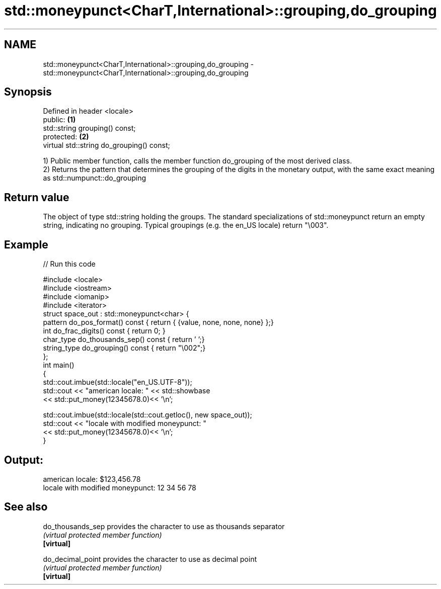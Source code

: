 .TH std::moneypunct<CharT,International>::grouping,do_grouping 3 "2020.03.24" "http://cppreference.com" "C++ Standard Libary"
.SH NAME
std::moneypunct<CharT,International>::grouping,do_grouping \- std::moneypunct<CharT,International>::grouping,do_grouping

.SH Synopsis

  Defined in header <locale>
  public:                                  \fB(1)\fP
  std::string grouping() const;
  protected:                               \fB(2)\fP
  virtual std::string do_grouping() const;

  1) Public member function, calls the member function do_grouping of the most derived class.
  2) Returns the pattern that determines the grouping of the digits in the monetary output, with the same exact meaning as std::numpunct::do_grouping

.SH Return value

  The object of type std::string holding the groups. The standard specializations of std::moneypunct return an empty string, indicating no grouping. Typical groupings (e.g. the en_US locale) return "\\003".

.SH Example

  
// Run this code

    #include <locale>
    #include <iostream>
    #include <iomanip>
    #include <iterator>
    struct space_out : std::moneypunct<char> {
        pattern do_pos_format()      const { return { {value, none, none, none} };}
        int do_frac_digits()         const { return 0; }
        char_type do_thousands_sep() const { return ' ';}
        string_type do_grouping()    const { return "\\002";}
    };
    int main()
    {
        std::cout.imbue(std::locale("en_US.UTF-8"));
        std::cout << "american locale: " << std::showbase
                  << std::put_money(12345678.0)<< '\\n';

        std::cout.imbue(std::locale(std::cout.getloc(), new space_out));
        std::cout << "locale with modified moneypunct: "
                  << std::put_money(12345678.0)<< '\\n';
    }

.SH Output:

    american locale: $123,456.78
    locale with modified moneypunct: 12 34 56 78


.SH See also



  do_thousands_sep provides the character to use as thousands separator
                   \fI(virtual protected member function)\fP
  \fB[virtual]\fP

  do_decimal_point provides the character to use as decimal point
                   \fI(virtual protected member function)\fP
  \fB[virtual]\fP




